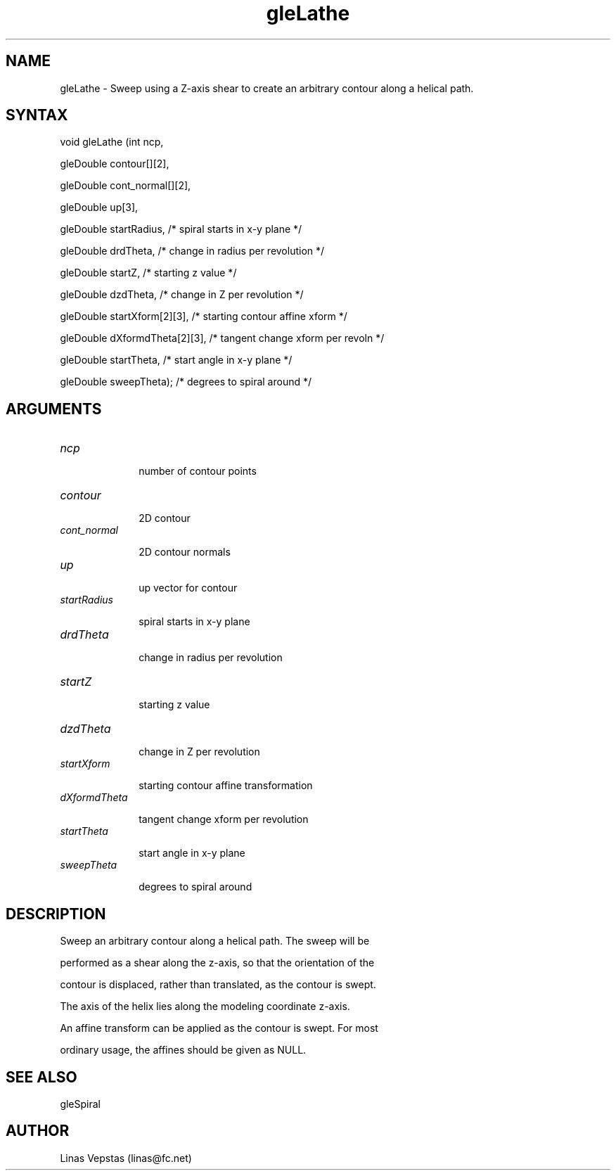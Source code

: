 .\"
.\" GLE Tubing & Extrusions Library Documentation 
.\"
.TH gleLathe 3GLE "3.6" "GLE" "GLE"
.SH NAME
gleLathe - Sweep using a Z-axis shear to create an arbitrary contour along a helical path.
.SH SYNTAX
.nf
.LP
void gleLathe (int ncp,
                gleDouble contour[][2],
                gleDouble cont_normal[][2],
                gleDouble up[3],
                gleDouble startRadius,     /* spiral starts in x-y plane */
                gleDouble drdTheta,        /* change in radius per revolution */
                gleDouble startZ,          /* starting z value */
                gleDouble dzdTheta,        /* change in Z per revolution */
                gleDouble startXform[2][3], /* starting contour affine xform */
                gleDouble dXformdTheta[2][3], /* tangent change xform per revoln */
                gleDouble startTheta,      /* start angle in x-y plane */
                gleDouble sweepTheta);     /* degrees to spiral around */
.fi
.SH ARGUMENTS
.IP \fIncp\fP 1i
number of contour points
.IP \fIcontour\fP 1i
2D contour
.IP \fIcont_normal\fP 1i
2D contour normals
.IP \fIup\fP 1i
up vector for contour
.IP \fIstartRadius\fP 1i
spiral starts in x-y plane
.IP \fIdrdTheta\fP 1i
change in radius per revolution
.IP \fIstartZ\fP 1i
starting z value
.IP \fIdzdTheta\fP 1i
change in Z per revolution
.IP \fIstartXform\fP 1i
starting contour affine transformation
.IP \fIdXformdTheta\fP 1i
tangent change xform per revolution
.IP \fIstartTheta\fP 1i
start angle in x-y plane
.IP \fIsweepTheta\fP 1i
degrees to spiral around
.SH DESCRIPTION

Sweep an arbitrary contour along a helical path. The sweep will be
performed as a shear along the z-axis, so that the orientation of the
contour is displaced, rather than translated, as the contour is swept.

The axis of the helix lies along the modeling coordinate z-axis.

An affine transform can be applied as the contour is swept. For most
ordinary usage, the affines should be given as NULL.

.SH SEE ALSO
gleSpiral
.SH AUTHOR
Linas Vepstas (linas@fc.net)
